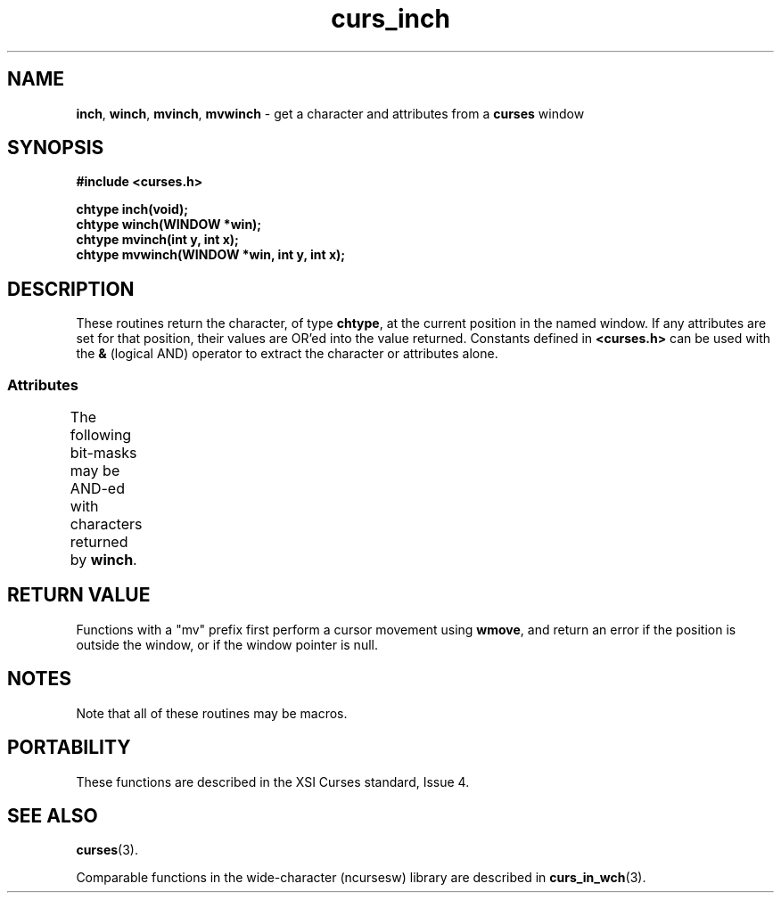 '\" t
.\"***************************************************************************
.\" Copyright (c) 1998-2006,2010 Free Software Foundation, Inc.              *
.\"                                                                          *
.\" Permission is hereby granted, free of charge, to any person obtaining a  *
.\" copy of this software and associated documentation files (the            *
.\" "Software"), to deal in the Software without restriction, including      *
.\" without limitation the rights to use, copy, modify, merge, publish,      *
.\" distribute, distribute with modifications, sublicense, and/or sell       *
.\" copies of the Software, and to permit persons to whom the Software is    *
.\" furnished to do so, subject to the following conditions:                 *
.\"                                                                          *
.\" The above copyright notice and this permission notice shall be included  *
.\" in all copies or substantial portions of the Software.                   *
.\"                                                                          *
.\" THE SOFTWARE IS PROVIDED "AS IS", WITHOUT WARRANTY OF ANY KIND, EXPRESS  *
.\" OR IMPLIED, INCLUDING BUT NOT LIMITED TO THE WARRANTIES OF               *
.\" MERCHANTABILITY, FITNESS FOR A PARTICULAR PURPOSE AND NONINFRINGEMENT.   *
.\" IN NO EVENT SHALL THE ABOVE COPYRIGHT HOLDERS BE LIABLE FOR ANY CLAIM,   *
.\" DAMAGES OR OTHER LIABILITY, WHETHER IN AN ACTION OF CONTRACT, TORT OR    *
.\" OTHERWISE, ARISING FROM, OUT OF OR IN CONNECTION WITH THE SOFTWARE OR    *
.\" THE USE OR OTHER DEALINGS IN THE SOFTWARE.                               *
.\"                                                                          *
.\" Except as contained in this notice, the name(s) of the above copyright   *
.\" holders shall not be used in advertising or otherwise to promote the     *
.\" sale, use or other dealings in this Software without prior written       *
.\" authorization.                                                           *
.\"***************************************************************************
.\"
.\" $Id: curs_inch.3x,v 1.17 2010/12/04 18:36:44 tom Exp $
.TH curs_inch 3 ""
.SH NAME
\fBinch\fR,
\fBwinch\fR,
\fBmvinch\fR,
\fBmvwinch\fR \- get a character and attributes from a \fBcurses\fR window
.SH SYNOPSIS
\fB#include <curses.h>\fR
.sp
\fBchtype inch(void);\fR
.br
\fBchtype winch(WINDOW *win);\fR
.br
\fBchtype mvinch(int y, int x);\fR
.br
\fBchtype mvwinch(WINDOW *win, int y, int x);\fR
.br
.SH DESCRIPTION
These routines return the character, of type \fBchtype\fR, at the current
position in the named window.  If any attributes are set for that position,
their values are OR'ed into the value returned.  Constants defined in
\fB<curses.h>\fR can be used with the \fB&\fR (logical AND) operator to
extract the character or attributes alone.
.
.SS Attributes
The following bit-masks may be AND-ed with characters returned by \fBwinch\fR.
.
.TS
l l .
\fBA_CHARTEXT\fR	Bit-mask to extract character
\fBA_ATTRIBUTES\fR	Bit-mask to extract attributes
\fBA_COLOR\fR	Bit-mask to extract color-pair field information
.TE
.SH RETURN VALUE
Functions with a "mv" prefix first perform a cursor movement using
\fBwmove\fP, and return an error if the position is outside the window,
or if the window pointer is null.
.SH NOTES
Note that all of these routines may be macros.
.SH PORTABILITY
These functions are described in the XSI Curses standard, Issue 4.
.SH SEE ALSO
\fBcurses\fR(3).
.PP
Comparable functions in the wide-character (ncursesw) library are
described in
\fBcurs_in_wch\fR(3).
